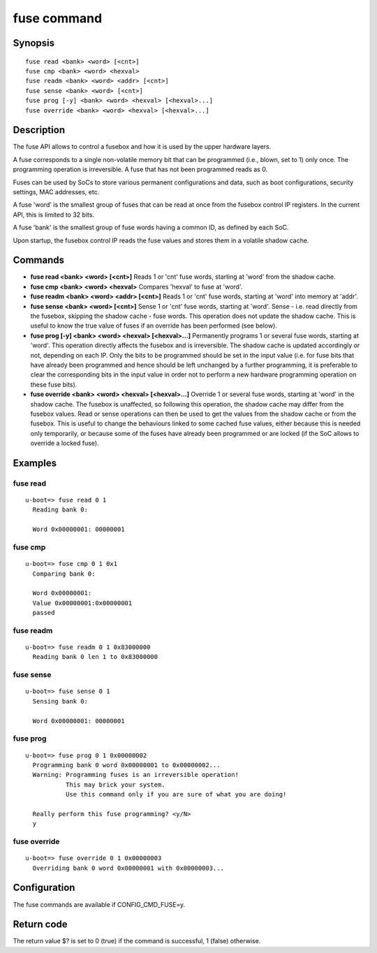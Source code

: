 .. SPDX-License-Identifier: GPL-2.0+

.. index::
   single: fuse (command)

fuse command
============

Synopsis
--------

::

    fuse read <bank> <word> [<cnt>]
    fuse cmp <bank> <word> <hexval>
    fuse readm <bank> <word> <addr> [<cnt>]
    fuse sense <bank> <word> [<cnt>]
    fuse prog [-y] <bank> <word> <hexval> [<hexval>...]
    fuse override <bank> <word> <hexval> [<hexval>...]

Description
-----------

The fuse API allows to control a fusebox and how it is used by the upper
hardware layers.

A fuse corresponds to a single non-volatile memory bit that can be programmed
(i.e., blown, set to 1) only once. The programming operation is irreversible.
A fuse that has not been programmed reads as 0.

Fuses can be used by SoCs to store various permanent configurations and data,
such as boot configurations, security settings, MAC addresses, etc.

A fuse 'word' is the smallest group of fuses that can be read at once from
the fusebox control IP registers. In the current API, this is limited to 32 bits.

A fuse 'bank' is the smallest group of fuse words having a common ID, as
defined by each SoC.

Upon startup, the fusebox control IP reads the fuse values and stores them in a
volatile shadow cache.

Commands
--------

- **fuse read <bank> <word> [<cnt>]**
  Reads 1 or 'cnt' fuse words, starting at 'word' from the shadow cache.

- **fuse cmp <bank> <word> <hexval>**
  Compares 'hexval' to fuse at 'word'.

- **fuse readm <bank> <word> <addr> [<cnt>]**
  Reads 1 or 'cnt' fuse words, starting at 'word' into memory at 'addr'.

- **fuse sense <bank> <word> [<cnt>]**
  Sense 1 or 'cnt' fuse words, starting at 'word'.
  Sense - i.e. read directly from the fusebox, skipping the shadow cache -
  fuse words. This operation does not update the shadow cache. This is
  useful to know the true value of fuses if an override has been
  performed (see below).

- **fuse prog [-y] <bank> <word> <hexval> [<hexval>...]**
  Permanently programs 1 or several fuse words, starting at 'word'.
  This operation directly affects the fusebox and is irreversible. The
  shadow cache is updated accordingly or not, depending on each IP.
  Only the bits to be programmed should be set in the input value (i.e.
  for fuse bits that have already been programmed and hence should be
  left unchanged by a further programming, it is preferable to clear
  the corresponding bits in the input value in order not to perform a
  new hardware programming operation on these fuse bits).

- **fuse override <bank> <word> <hexval> [<hexval>...]**
  Override 1 or several fuse words, starting at 'word' in the shadow cache.
  The fusebox is unaffected, so following this operation, the shadow cache
  may differ from the fusebox values. Read or sense operations can then be
  used to get the values from the shadow cache or from the fusebox.
  This is useful to change the behaviours linked to some cached fuse values,
  either because this is needed only temporarily, or because some of the
  fuses have already been programmed or are locked (if the SoC allows to
  override a locked fuse).

Examples
--------

fuse read
~~~~~~~~~

::

    u-boot=> fuse read 0 1
      Reading bank 0:

      Word 0x00000001: 00000001

fuse cmp
~~~~~~~~

::

    u-boot=> fuse cmp 0 1 0x1
      Comparing bank 0:

      Word 0x00000001:
      Value 0x00000001:0x00000001
      passed

fuse readm
~~~~~~~~~~

::

    u-boot=> fuse readm 0 1 0x83000000
      Reading bank 0 len 1 to 0x83000000

fuse sense
~~~~~~~~~~

::

    u-boot=> fuse sense 0 1
      Sensing bank 0:

      Word 0x00000001: 00000001

fuse prog
~~~~~~~~~

::

    u-boot=> fuse prog 0 1 0x00000002
      Programming bank 0 word 0x00000001 to 0x00000002...
      Warning: Programming fuses is an irreversible operation!
               This may brick your system.
               Use this command only if you are sure of what you are doing!

      Really perform this fuse programming? <y/N>
      y

fuse override
~~~~~~~~~~~~~

::

    u-boot=> fuse override 0 1 0x00000003
      Overriding bank 0 word 0x00000001 with 0x00000003...

Configuration
-------------

The fuse commands are available if CONFIG_CMD_FUSE=y.

Return code
-----------

The return value $? is set to 0 (true) if the command is successful,
1 (false) otherwise.
